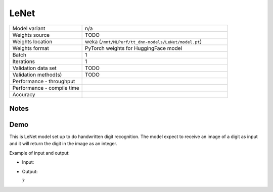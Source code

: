 .. _LeNet:

LeNet
=====

.. list-table::
   :widths: 25 50
   :header-rows: 0

   * - Model variant
     - n/a
   * - Weights source
     - TODO
   * - Weights location
     - weka (``/mnt/MLPerf/tt_dnn-models/LeNet/model.pt``)
   * - Weights format
     - PyTorch weights for HuggingFace model
   * - Batch
     - 1
   * - Iterations
     - 1
   * - Validation data set
     - TODO
   * - Validation method(s)
     - TODO
   * - Performance - throughput
     -
   * - Performance - compile time
     -
   * - Accuracy
     -

Notes
-----


Demo
----
This is LeNet model set up to do handwritten digit recognition.
The model expect to receive an image of a digit as input and it will return the digit in the image as an integer.


Example of input and output:

* Input:

  .. image:: /_static/torchvision_mnist_digit_7.jpg
    :width: 100
    :alt: White handwritten digit 7 on a black background

* Output:

  7
